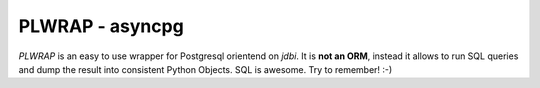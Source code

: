 PLWRAP - asyncpg
~~~~~~~~~~~~~~~~

`PLWRAP` is an easy to use wrapper for Postgresql orientend on `jdbi`. It is **not an ORM**, instead it allows to run SQL queries and dump the result into consistent Python Objects.
SQL is awesome. Try to remember! :-)
